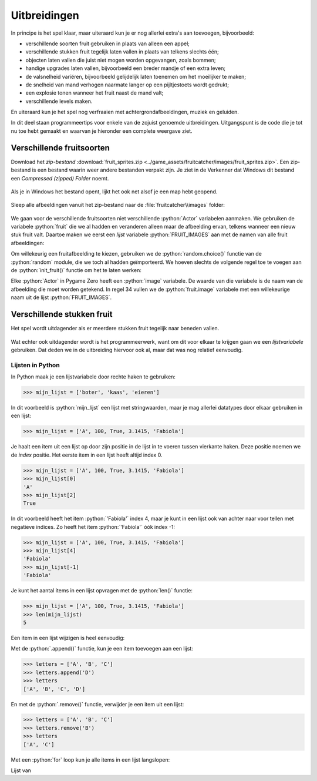 .. role:: python(code)
   :language: python

.. |br| raw:: html

   <br/>

Uitbreidingen
=======================

In principe is het spel klaar, maar uiteraard kun je er nog allerlei extra's aan toevoegen, bijvoorbeeld:

* verschillende soorten fruit gebruiken in plaats van alleen een appel;
* verschillende stukken fruit tegelijk laten vallen in plaats van telkens slechts één;
* objecten laten vallen die juist niet mogen worden opgevangen, zoals bommen;
* handige upgrades laten vallen, bijvoorbeeld een breder mandje of een extra leven;
* de valsnelheid variëren, bijvoorbeeld gelijdelijk laten toenemen om het moeilijker te maken;
* de snelheid van mand verhogen naarmate langer op een pijltjestoets wordt gedrukt;
* een explosie tonen wanneer het fruit naast de mand valt;
* verschillende levels maken.

En uiteraard kun je het spel nog verfraaien met achtergrondafbeeldingen, muziek en geluiden.

In dit deel staan programmeertips voor enkele van de zojuist genoemde uitbreidingen. Uitgangspunt is de code die je tot nu toe hebt gemaakt en waarvan je hieronder een complete weergave ziet.

.. code-block:: python
    :caption: fruitcatcher.py
    :linenos:

    import random

    # Vensterinstellingen
    WIDTH = 600
    HEIGHT = 400
    TITLE = 'Fruit Catcher'
    MARGIN = 20

    # Variabelen voor score en levens
    score = 0
    lives = 3

    # Variabelen om de status van het spel bij te houden
    game_over = False
    game_started = False

    # Sprite voor het mandje
    basket = Actor('basket')
    basket.speed = 5

    # Sprite voor het fruit
    fruit = Actor('apple_red')
    fruit.speed = 5

    # Initialisatie mandje
    def init_basket():
        basket.x = WIDTH // 2
        basket.bottom = HEIGHT

    # Initialisatie fruit
    def init_fruit():
        fruit.x = random.randint(0 + MARGIN, WIDTH - MARGIN)
        fruit.bottom = -1

    # Functie draw_score() tekent de score
    def draw_score():
        screen.draw.text(f'Score: {score}', topright=(580,20), width=360, fontname="boogaloo", fontsize=48, color="#DDDDDD", gcolor="#666666", owidth=1.5, ocolor="black", alpha=0.8)

    # Functie draw_lives() tekent de hartjes die de levens voorstellen
    def draw_lives():
        for life in range(lives):
            screen.blit('heart', (10 + 40*life, 10))

    # Draw() functie
    def draw():
        screen.clear()

        if not game_started:
            screen.draw.text('Druk op de spatiebalk', center=(WIDTH/2, HEIGHT/2))
            return

        if game_over:
            screen.blit('game_over', ((WIDTH-256)//2, (HEIGHT-170)//2))
            return

        fruit.draw()
        basket.draw()
        draw_score()
        draw_lives()

    # Update() functie
    def update():
        global score, lives, game_over, game_started

        # Start game
        if keyboard.space and not game_started:
            game_started = True

        # Exit de update() functie als de game nog niet is gestart of als het game over is
        if not game_started or game_over:
            return

        # Keyboard events
        if keyboard.left:
            basket.x -= basket.speed
        elif keyboard.right:
            basket.x += basket.speed
        if basket.right > WIDTH:
            basket.right = WIDTH
        if basket.left < 0:
            basket.left = 0

        # Beweeg fruit
        fruit.y += fruit.speed

        # Collision detection
        if fruit.top > basket.top:
            if basket.collidepoint(fruit.center):
                score += 1
            else:
                lives -= 1
                if lives <= 0:
                    game_over = True
            init_fruit()

    # HOOFDPROGRAMMA
    init_basket()
    init_fruit()


Verschillende fruitsoorten
---------------------------

Download het *zip-bestand* :download:`fruit_sprites.zip <../game_assets/fruitcatcher/images/fruit_sprites.zip>`. Een zip-bestand is een bestand waarin weer andere bestanden verpakt zijn. Je ziet in de Verkenner dat Windows dit bestand een *Compressed (zipped) Folder* noemt.

.. figure:: images/extra_different_fruits_01.png

Als je in Windows het bestand opent, lijkt het ook net alsof je een map hebt geopend.

.. figure:: images/extra_different_fruits_02.png

Sleep alle afbeeldingen vanuit het zip-bestand naar de :file:`fruitcatcher\\images` folder:

.. figure:: images/extra_different_fruits_03.png

We gaan voor de verschillende fruitsoorten niet verschillende :python:`Actor` variabelen aanmaken. We gebruiken de variabele :python:`fruit` die we al hadden en veranderen alleen maar de afbeelding ervan, telkens wanneer een nieuw stuk fruit valt. Daartoe maken we eerst een *lijst* variabele :python:`FRUIT_IMAGES` aan met de namen van alle fruit afbeeldingen:

.. code-block:: python
    :caption: fruitcatcher.py
    :linenos:
    :lineno-start: 3
    :emphasize-lines: 7

    # Vensterinstellingen
    WIDTH = 600
    HEIGHT = 400
    TITLE = 'Fruit Catcher'
    MARGIN = 20

    FRUIT_IMAGES = ['apple_green', 'apple_red', 'apple_yellow', 'banana', 'berry', 'cherry', 'lemon', 'lime', 'orange', 'pear', 'plum', 'watermelon']

    # Variabelen voor score en levens
    score = 0
    lives = 3

Om willekeurig een fruitafbeelding te kiezen, gebruiken we de :python:`random.choice()` functie van de :python:`random` module, die we toch al hadden geïmporteerd. We hoeven slechts de volgende regel toe te voegen aan de :python:`init_fruit()` functie om het te laten werken:

.. code-block:: python
    :caption: fruitcatcher.py
    :linenos:
    :lineno-start: 32
    :emphasize-lines: 3

    # Initialisatie fruit
    def init_fruit():
        fruit.image = random.choice(FRUIT_IMAGES)
        fruit.x = random.randint(0 + MARGIN, WIDTH - MARGIN)
        fruit.bottom = -1

Elke :python:`Actor` in Pygame Zero heeft een :python:`image` variabele. De waarde van die variabele is de naam van de afbeelding die moet worden getekend. In regel 34 vullen we de :python:`fruit.image` variabele met een willekeurige naam uit de lijst :python:`FRUIT_IMAGES`.        

Verschillende stukken fruit
---------------------------

Het spel wordt uitdagender als er meerdere stukken fruit tegelijk naar beneden vallen.

.. figure:: images/multiple_fruits.png
    :width: 500

Wat echter ook uitdagender wordt is het programmeerwerk, want om dit voor elkaar te krijgen gaan we een *lijstvariabele* gebruiken. Dat deden we in de uitbreiding hiervoor ook al, maar dat was nog relatief eenvoudig.

Lijsten in Python
^^^^^^^^^^^^^^^^^^

In Python maak je een lijstvariabele door rechte haken te gebruiken:

.. code-block:: python
    :class: no-copybutton
    
    >>> mijn_lijst = ['boter', 'kaas', 'eieren']

In dit voorbeeld is :python:`mijn_lijst` een lijst met stringwaarden, maar je mag allerlei datatypes door elkaar gebruiken in een lijst:

.. code-block:: python
    :class: no-copybutton
    
    >>> mijn_lijst = ['A', 100, True, 3.1415, 'Fabiola']

Je haalt een item uit een lijst op door zijn positie in de lijst in te voeren tussen vierkante haken. Deze positie noemen we de *index* positie. Het eerste item in een lijst heeft altijd index 0.

.. code-block:: python
    :class: no-copybutton
    
    >>> mijn_lijst = ['A', 100, True, 3.1415, 'Fabiola']
    >>> mijn_lijst[0]
    'A'
    >>> mijn_lijst[2]
    True

In dit voorbeeld heeft het item :python:`'Fabiola'` index 4, maar je kunt in een lijst ook van achter naar voor tellen met negatieve indices. Zo heeft het item :python:`'Fabiola'` óók index -1:

.. code-block:: python
    :class: no-copybutton

    >>> mijn_lijst = ['A', 100, True, 3.1415, 'Fabiola']
    >>> mijn_lijst[4]
    'Fabiola'
    >>> mijn_lijst[-1]
    'Fabiola'

Je kunt het aantal items in een lijst opvragen met de :python:`len()` functie:

.. code-block:: python
    :class: no-copybutton
    
    >>> mijn_lijst = ['A', 100, True, 3.1415, 'Fabiola']
    >>> len(mijn_lijst)
    5

Een item in een lijst wijzigen is heel eenvoudig:

.. code-block:: python
    :class: no-copybutton
    :emphasize-lines: 4
    
    >>> mijn_lijst = ['A', 100, True, 3.1415, 'Fabiola']
    >>> mijn_lijst
    ['A', 100, True, 3.1415, 'Fabiola']
    >>> mijn_lijst[2] = False
    >>> mijn_lijst
    ['A', 100, False, 3.1415, 'Fabiola']

Met de :python:`.append()` functie, kun je een item toevoegen aan een lijst:

.. code-block:: python
    :class: no-copybutton

    >>> letters = ['A', 'B', 'C']
    >>> letters.append('D')
    >>> letters
    ['A', 'B', 'C', 'D']

En met de :python:`.remove()` functie, verwijder je een item uit een lijst:

.. code-block:: python
    :class: no-copybutton

    >>> letters = ['A', 'B', 'C']
    >>> letters.remove('B')
    >>> letters
    ['A', 'C']

Met een :python:`for` loop kun je alle items in een lijst langslopen:

.. grid:: 2
    :padding: 0

    .. grid-item::
        :columns: 6

        .. code-block:: python
            :class: no-copybutton
            :caption: Code
            :linenos:

            letters = ['A', 'B', 'C']
            for letter in letters:
                print(letter)

    .. grid-item:: 
        :columns: 6

        .. code-block:: text
            :caption: Output

            'A'
            'B'
            'C'

Lijst van 
